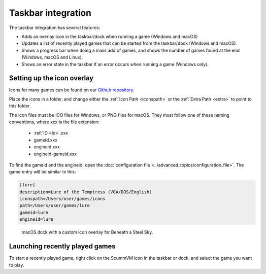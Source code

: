 ===========================
Taskbar integration
===========================

The taskbar integration has several features:

- Adds an overlay icon in the taskbar/dock when running a game (Windows and macOS)
- Updates a list of recently played games that can be started from the taskbar/dock (Windows and macOS).
- Shows a progress bar when doing a mass add of games, and shows the number of games found at the end (Windows, macOS and Linux).
- Shows an error state in the taskbar if an error occurs when running a game (Windows only).


Setting up the icon overlay
================================

Icons for many games can be found on our `Github repository <https://github.com/scummvm/scummvm-icons>`__.

Place the icons in a folder, and change either the :ref:`Icon Path <iconspath>` or the :ref:`Extra Path <extra>` to point to this folder. 

The icon files must be ICO files for Windows, or PNG files for macOS. They must follow one of these naming conventions, where xxx is the file extension:

    - :ref:`ID <id>`.xxx
    - gameid.xxx
    - engineid.xxx
    - engineid-gameid.xxx

To find the gameid and the engineid, open the :doc:`configuration file <../advanced_topics/configuration_file>`. The game entry will be similar to this:

.. code::

    [lure]
    description=Lure of the Temptress (VGA/DOS/English)
    iconspath=/Users/user/games/icons
    path=/Users/user/games/lure
    gameid=lure
    engineid=lure

.. figure:: ../images/taskbar/game_icon.png

    macOS dock with a custom icon overlay for Beneath a Steel Sky.

Launching recently played games
=======================================

To start a recently played game, right click on the ScummVM icon in the taskbar or dock, and select the game you want to play.


